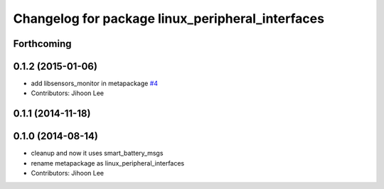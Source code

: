 ^^^^^^^^^^^^^^^^^^^^^^^^^^^^^^^^^^^^^^^^^^^^^^^^^
Changelog for package linux_peripheral_interfaces
^^^^^^^^^^^^^^^^^^^^^^^^^^^^^^^^^^^^^^^^^^^^^^^^^

Forthcoming
-----------

0.1.2 (2015-01-06)
------------------
* add libsensors_monitor in metapackage `#4 <https://github.com/ros-drivers/linux_peripheral_interfaces/issues/4>`_
* Contributors: Jihoon Lee

0.1.1 (2014-11-18)
------------------

0.1.0 (2014-08-14)
------------------
* cleanup and now it uses smart_battery_msgs
* rename metapackage as linux_peripheral_interfaces
* Contributors: Jihoon Lee
